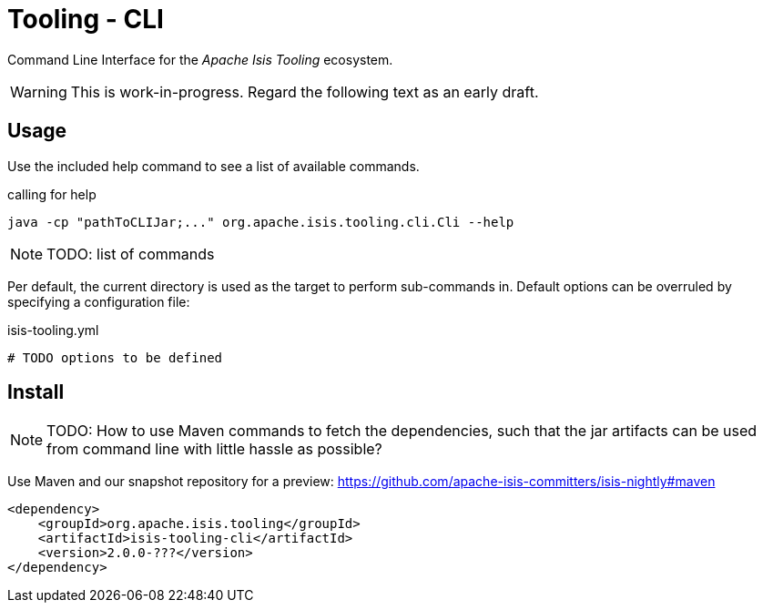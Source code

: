 = Tooling - CLI
:Notice: Licensed to the Apache Software Foundation (ASF) under one or more contributor license agreements. See the NOTICE file distributed with this work for additional information regarding copyright ownership. The ASF licenses this file to you under the Apache License, Version 2.0 (the "License"); you may not use this file except in compliance with the License. You may obtain a copy of the License at. http://www.apache.org/licenses/LICENSE-2.0 . Unless required by applicable law or agreed to in writing, software distributed under the License is distributed on an "AS IS" BASIS, WITHOUT WARRANTIES OR  CONDITIONS OF ANY KIND, either express or implied. See the License for the specific language governing permissions and limitations under the License.


Command Line Interface for the _Apache Isis Tooling_ ecosystem. 

WARNING: This is work-in-progress. Regard the following text as an early draft.

== Usage

Use the included help command to see a list of available commands.

[source]
.calling for help
----
java -cp "pathToCLIJar;..." org.apache.isis.tooling.cli.Cli --help 
----

NOTE: TODO: list of commands

Per default, the current directory is used as the target to perform sub-commands 
in. Default options can be overruled by specifying a configuration file: 

[source,yml]
.isis-tooling.yml
----
# TODO options to be defined
----

== Install

NOTE: TODO: How to use Maven commands to fetch the dependencies, such that
the jar artifacts can be used from command line with little hassle
as possible? 

Use Maven and our snapshot repository for a preview:
https://github.com/apache-isis-committers/isis-nightly#maven[]

[source,xml]
----
<dependency>
    <groupId>org.apache.isis.tooling</groupId>
    <artifactId>isis-tooling-cli</artifactId>
    <version>2.0.0-???</version>
</dependency>
----


 